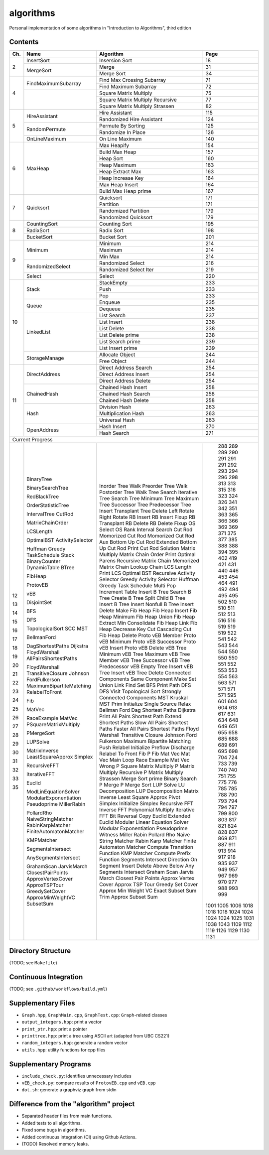 algorithms
==========
Personal implementation of some algorithms in "Introduction to Algorithms",
third edition

Contents
--------

+----+--------------------------+---------------------------------------+------+
| Ch.| Name                     | Algorithm                             | Page |
+====+==========================+=======================================+======+
|  2 | InsertSort               | Insersion Sort                        |   18 |
|    +--------------------------+---------------------------------------+------+
|    | MergeSort                | Merge                                 |   31 |
|    |                          +---------------------------------------+------+
|    |                          | Merge Sort                            |   34 |
+----+--------------------------+---------------------------------------+------+
|  4 | FindMaximumSubarray      | Find Max Crossing Subarray            |   71 |
|    |                          +---------------------------------------+------+
|    |                          | Find Maximum Subarray                 |   72 |
|    +--------------------------+---------------------------------------+------+
|    |                          | Square Matrix Multiply                |   75 |
|    |                          +---------------------------------------+------+
|    |                          | Square Matrix Multiply Recursive      |   77 |
|    |                          +---------------------------------------+------+
|    |                          | Square Matrix Multiply Strassen       |   82 |
+----+--------------------------+---------------------------------------+------+
|  5 | HireAssistant            | Hire Assistant                        |  115 |
|    |                          +---------------------------------------+------+
|    |                          | Randomized Hire Assistant             |  124 |
|    +--------------------------+---------------------------------------+------+
|    | RandomPermute            | Permute By Sorting                    |  125 |
|    |                          +---------------------------------------+------+
|    |                          | Randomize In Place                    |  126 |
|    +--------------------------+---------------------------------------+------+
|    | OnLineMaximum            | On Line Maximum                       |  140 |
+----+--------------------------+---------------------------------------+------+
|  6 | MaxHeap                  | Max Heapify                           |  154 |
|    |                          +---------------------------------------+------+
|    |                          | Build Max Heap                        |  157 |
|    |                          +---------------------------------------+------+
|    |                          | Heap Sort                             |  160 |
|    |                          +---------------------------------------+------+
|    |                          | Heap Maximum                          |  163 |
|    |                          +---------------------------------------+------+
|    |                          | Heap Extract Max                      |  163 |
|    |                          +---------------------------------------+------+
|    |                          | Heap Increase Key                     |  164 |
|    |                          +---------------------------------------+------+
|    |                          | Max Heap Insert                       |  164 |
|    |                          +---------------------------------------+------+
|    |                          | Build Max Heap prime                  |  167 |
+----+--------------------------+---------------------------------------+------+
|  7 | Quicksort                | Quicksort                             |  171 |
|    |                          +---------------------------------------+------+
|    |                          | Partition                             |  171 |
|    |                          +---------------------------------------+------+
|    |                          | Randomized Partition                  |  179 |
|    |                          +---------------------------------------+------+
|    |                          | Randomized Quicksort                  |  179 |
+----+--------------------------+---------------------------------------+------+
|  8 | CountingSort             | Counting Sort                         |  195 |
|    +--------------------------+---------------------------------------+------+
|    | RadixSort                | Radix Sort                            |  198 |
|    +--------------------------+---------------------------------------+------+
|    | BucketSort               | Bucket Sort                           |  201 |
+----+--------------------------+---------------------------------------+------+
|  9 | Minimum                  | Minimum                               |  214 |
|    |                          +---------------------------------------+------+
|    |                          | Maximum                               |  214 |
|    |                          +---------------------------------------+------+
|    |                          | Min Max                               |  214 |
|    +--------------------------+---------------------------------------+------+
|    | RandomizedSelect         | Randomized Select                     |  216 |
|    |                          +---------------------------------------+------+
|    |                          | Randomized Select Iter                |  219 |
|    +--------------------------+---------------------------------------+------+
|    | Select                   | Select                                |  220 |
+----+--------------------------+---------------------------------------+------+
| 10 | Stack                    | StackEmpty                            |  233 |
|    |                          +---------------------------------------+------+
|    |                          | Push                                  |  233 |
|    |                          +---------------------------------------+------+
|    |                          | Pop                                   |  233 |
|    +--------------------------+---------------------------------------+------+
|    | Queue                    | Enqueue                               |  235 |
|    |                          +---------------------------------------+------+
|    |                          | Dequeue                               |  235 |
|    +--------------------------+---------------------------------------+------+
|    | LinkedList               | List Search                           |  237 |
|    |                          +---------------------------------------+------+
|    |                          | List Insert                           |  238 |
|    |                          +---------------------------------------+------+
|    |                          | List Delete                           |  238 |
|    |                          +---------------------------------------+------+
|    |                          | List Delete prime                     |  238 |
|    |                          +---------------------------------------+------+
|    |                          | List Search prime                     |  239 |
|    |                          +---------------------------------------+------+
|    |                          | List Insert prime                     |  239 |
|    +--------------------------+---------------------------------------+------+
|    | StorageManage            | Allocate Object                       |  244 |
|    |                          +---------------------------------------+------+
|    |                          | Free Object                           |  244 |
+----+--------------------------+---------------------------------------+------+
| 11 | DirectAddress            | Direct Address Search                 |  254 |
|    |                          +---------------------------------------+------+
|    |                          | Direct Address Insert                 |  254 |
|    |                          +---------------------------------------+------+
|    |                          | Direct Address Delete                 |  254 |
|    +--------------------------+---------------------------------------+------+
|    | ChainedHash              | Chained Hash Insert                   |  258 |
|    |                          +---------------------------------------+------+
|    |                          | Chained Hash Search                   |  258 |
|    |                          +---------------------------------------+------+
|    |                          | Chained Hash Delete                   |  258 |
|    +--------------------------+---------------------------------------+------+
|    | Hash                     | Division Hash                         |  263 |
|    |                          +---------------------------------------+------+
|    |                          | Multiplication Hash                   |  263 |
|    |                          +---------------------------------------+------+
|    |                          | Universal Hash                        |  263 |
|    +--------------------------+---------------------------------------+------+
|    | OpenAddress              | Hash Insert                           |  270 |
|    |                          +---------------------------------------+------+
|    |                          | Hash Search                           |  271 |
+----+--------------------------+---------------------------------------+------+
| Current Progress                                                             |
+----+--------------------------+---------------------------------------+------+
| 12 | BinaryTree               | Inorder Tree Walk                     |  288 |
|    |                          | Preorder Tree Walk                    |  289 |
|    |                          | Postorder Tree Walk                   |  289 |
|    | BinarySearchTree         | Tree Search                           |  290 |
|    |                          | Iterative Tree Search                 |  291 |
|    |                          | Tree Minimum                          |  291 |
|    |                          | Tree Maximum                          |  291 |
|    |                          | Tree Successor                        |  292 |
|    |                          | Tree Predecessor                      |  293 |
|    |                          | Tree Insert                           |  294 |
|    |                          | Transplant                            |  296 |
|    |                          | Tree Delete                           |  298 |
| 13 | RedBlackTree             | Left Rotate                           |  313 |
|    |                          | Right Rotate                          |  313 |
|    |                          | RB Insert                             |  315 |
|    |                          | RB Insert Fixup                       |  316 |
|    |                          | RB Transplant                         |  323 |
|    |                          | RB Delete                             |  324 |
|    |                          | RB Delete Fixup                       |  326 |
| 14 | OrderStatisticTree       | OS Select                             |  341 |
|    |                          | OS Rank                               |  342 |
|    | IntervalTree             | Interval Search                       |  351 |
| 15 | CutRod                   | Cut Rod                               |  363 |
|    |                          | Momorized Cut Rod                     |  365 |
|    |                          | Momorized Cut Rod Aux                 |  366 |
|    |                          | Bottom Up Cut Rod                     |  366 |
|    |                          | Extended Bottom Up Cut Rod            |  369 |
|    |                          | Print Cut Rod Solution                |  369 |
|    | MatrixChainOrder         | Matrix Multiply                       |  371 |
|    |                          | Matrix Chain Order                    |  375 |
|    |                          | Print Optimal Parens                  |  377 |
|    |                          | Recursive Matrix Chain                |  385 |
|    |                          | Memorized Matrix Chain                |  388 |
|    |                          | Lookup Chain                          |  388 |
|    | LCSLength                | LCS Length                            |  394 |
|    |                          | Print LCS                             |  395 |
|    | OptimalBST               | Optimal BST                           |  402 |
| 16 | ActivitySelector         | Recursive Activity Selector           |  419 |
|    |                          | Greedy Activity Selector              |  421 |
|    | Huffman                  | Huffman                               |  431 |
|    | Greedy                   | Greedy                                |  440 |
|    | TaskSchedule             | Task Schedule                         |  446 |
| 17 | Stack                    | Multi Pop                             |  453 |
|    | BinaryCounter            | Increment                             |  454 |
|    | DynamicTable             | Table Insert                          |  464 |
| 18 | BTree                    | B Tree Search                         |  491 |
|    |                          | B Tree Create                         |  492 |
|    |                          | B Tree Split Child                    |  494 |
|    |                          | B Tree Insert                         |  495 |
|    |                          | B Tree Insert Nonfull                 |  495 |
|    |                          | B Tree Insert Delete                  |  502 |
| 19 | FibHeap                  | Make Fib Heap                         |  510 |
|    |                          | Fib Heap Insert                       |  510 |
|    |                          | Fib Heap Minimum                      |  511 |
|    |                          | Fib Heap Union                        |  512 |
|    |                          | Fib Heap Extract Min                  |  513 |
|    |                          | Consolidate                           |  516 |
|    |                          | Fib Heap Link                         |  516 |
|    |                          | Fib Heap Decrease Key                 |  519 |
|    |                          | Cut                                   |  519 |
|    |                          | Cascading Cut                         |  519 |
|    |                          | Fib Heap Delete                       |  522 |
| 20 | ProtovEB                 | Proto vEB Member                      |  541 |
|    |                          | Proto vEB Minimum                     |  542 |
|    |                          | Proto vEB Successor                   |  543 |
|    |                          | Proto vEB Insert                      |  544 |
|    |                          | Proto vEB Delete                      |  544 |
|    | vEB                      | vEB Tree Minimum                      |  550 |
|    |                          | vEB Tree Maximum                      |  550 |
|    |                          | vEB Tree Member                       |  550 |
|    |                          | vEB Tree Successor                    |  551 |
|    |                          | vEB Tree Predecessor                  |  552 |
|    |                          | vEB Empty Tree Insert                 |  553 |
|    |                          | vEB Tree Insert                       |  553 |
|    |                          | vEB Tree Delete                       |  554 |
| 21 | DisjointSet              | Connected Components                  |  563 |
|    |                          | Same Component                        |  563 |
|    |                          | Make Set                              |  571 |
|    |                          | Union                                 |  571 |
|    |                          | Link                                  |  571 |
|    |                          | Find Set                              |  571 |
| 22 | BFS                      | BFS                                   |  595 |
|    |                          | Print Path                            |  601 |
|    | DFS                      | DFS                                   |  604 |
|    |                          | DFS Visit                             |  604 |
|    | TopologicalSort          | Topological Sort                      |  613 |
|    | SCC                      | Strongly Connected Components         |  617 |
| 23 | MST                      | MST Kruskal                           |  631 |
|    |                          | MST Prim                              |  634 |
| 24 | BellmanFord              | Initialize Single Source              |  648 |
|    |                          | Relax                                 |  649 |
|    |                          | Bellman Ford                          |  651 |
|    | DagShortestPaths         | Dag Shortest Paths                    |  655 |
|    | Dijkstra                 | Dijkstra                              |  658 |
| 25 | FloydWarshall            | Print All Pairs Shortest Path         |  685 |
|    | AllPairsShortestPaths    | Extend Shortest Paths                 |  688 |
|    |                          | Slow All Pairs Shortest Paths         |  689 |
|    |                          | Faster All Pairs Shortest Paths       |  691 |
|    | FloydWarshall            | Floyd Warshall                        |  695 |
|    | TransitiveClosure        | Transitive Closure                    |  698 |
|    | Johnson                  | Johnson                               |  704 |
| 26 | FordFulkerson            | Ford Fulkerson                        |  724 |
|    | MaximumBipartiteMatching | Maximum Bipartite Matching            |  733 |
|    | RelabelToFront           | Push                                  |  739 |
|    |                          | Relabel                               |  740 |
|    |                          | Initialize Preflow                    |  740 |
|    |                          | Discharge                             |  751 |
|    |                          | Relabel To Front                      |  755 |
| 27 | Fib                      | Fib                                   |  775 |
|    |                          | P Fib                                 |  776 |
|    | MatVec                   | Mat Vec                               |  785 |
|    |                          | Mat Vec Main Loop                     |  785 |
|    | RaceExample              | Race Example                          |  788 |
|    | MatVec                   | Mat Vec Wrong                         |  790 |
|    | PSquareMatrixMultiply    | P Square Matrix Multiply              |  793 |
|    |                          | P Matrix Multiply Recursive           |  794 |
|    |                          | P Matrix Multiply Strassen            |  794 |
|    | PMergeSort               | Merge Sort prime                      |  797 |
|    |                          | Binary Search                         |  799 |
|    |                          | P Merge                               |  800 |
|    |                          | P Merge Sort                          |  803 |
| 28 | LUPSolve                 | LUP Solve                             |  817 |
|    |                          | LU Decomposition                      |  821 |
|    |                          | LUP Decomposition                     |  824 |
|    | MatrixInverse            | Matrix Inverse                        |  828 |
|    | LeastSquareApprox        | Least Square Approx                   |  837 |
| 29 | Simplex                  | Pivot                                 |  869 |
|    |                          | Simplex                               |  871 |
|    |                          | Initialize Simplex                    |  887 |
| 30 | RecursiveFFT             | Recursive FFT                         |  911 |
|    |                          | Inverse FFT                           |  913 |
|    |                          | Polynomial Multiply                   |  914 |
|    | IterativeFFT             | Iterative FFT                         |  917 |
|    |                          | Bit Reversal Copy                     |  918 |
| 31 | Euclid                   | Euclid                                |  935 |
|    |                          | Extended Euclid                       |  937 |
|    | ModLinEquationSolver     | Modular Linear Equation Solver        |  949 |
|    | ModularExponentiation    | Modular Exponentiation                |  957 |
|    | Pseudoprime              | Pseudoprime                           |  967 |
|    | MillerRabin              | Witness                               |  969 |
|    |                          | Miller Rabin                          |  970 |
|    | PollardRho               | Pollard Rho                           |  977 |
| 32 | NaiveStringMatcher       | Naive String Matcher                  |  988 |
|    | RabinKarpMatcher         | Rabin Karp Matcher                    |  993 |
|    | FiniteAutomatonMatcher   | Finite Automaton Matcher              |  999 |
|    |                          | Compute Transition Function           | 1001 |
|    | KMPMatcher               | KMP Matcher                           | 1005 |
|    |                          | Compute Prefix Function               | 1006 |
| 33 | SegmentsIntersect        | Segments Intersect                    | 1018 |
|    |                          | Direction                             | 1018 |
|    |                          | On Segment                            | 1018 |
|    | AnySegmentsIntersect     | Insert                                | 1024 |
|    |                          | Delete                                | 1024 |
|    |                          | Above                                 | 1024 |
|    |                          | Below                                 | 1024 |
|    |                          | Any Segments Intersect                | 1025 |
|    | GrahamScan               | Graham Scan                           | 1031 |
|    | JarvisMarch              | Jarvis March                          | 1038 |
|    | ClosestPairPoints        | Closest Pair Points                   | 1043 |
| 35 | ApproxVertexCover        | Approx Vertex Cover                   | 1109 |
|    | ApproxTSPTour            | Approx TSP Tour                       | 1112 |
|    | GreedySetCover           | Greedy Set Cover                      | 1119 |
|    | ApproxMinWeightVC        | Approx Min Weight VC                  | 1126 |
|    | SubsetSum                | Exact Subset Sum                      | 1129 |
|    |                          | Trim                                  | 1130 |
|    |                          | Approx Subset Sum                     | 1131 |
+----+--------------------------+---------------------------------------+------+

Directory Structure
-------------------
(TODO; see ``Makefile``)

Continuous Integration
----------------------
(TODO; see ``.github/workflows/build.yml``)

Supplementary Files
-------------------
* ``Graph.hpp``, ``GraphMain.cpp``, ``GraphTest.cpp``: ``Graph``-related classes
* ``output_integers.hpp``: print a vector
* ``print_ptr.hpp``: print a pointer
* ``printtree.hpp``: print a tree using ASCII art (adapted from UBC CS221)
* ``random_integers.hpp``: generate a random vector
* ``utils.hpp``: utility functions for cpp files

Supplementary Programs
----------------------
* ``include_check.py``: identifies unnecessary includes
* ``vEB_check.py``: compare results of ``ProtovEB.cpp`` and ``vEB.cpp``
* ``dot.sh``: generate a graphviz graph from stdin

Difference from the "algorithm" project
---------------------------------------
* Separated header files from main functions.
* Added tests to all algorithms.
* Fixed some bugs in algorithms.
* Added continuous integration (CI) using Github Actions.
* (TODO) Resolved memory leaks.
